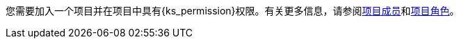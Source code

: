 // :ks_include_id: 6579f3ef4c70439ca10c8e8de94ce9fb
您需要加入一个项目并在项目中具有pass:a,q[{ks_permission}]权限。有关更多信息，请参阅xref:07-project-management/10-project-settings/04-project-members/_index.adoc[项目成员]和xref:07-project-management/10-project-settings/03-project-roles/02-view-a-project-role-list.adoc[项目角色]。
